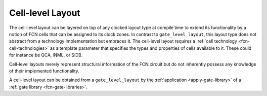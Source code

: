 Cell-level Layout
=================

The cell-level layout can be layered on top of any clocked layout type at compile time to extend its functionality by
a notion of FCN cells that can be assigned to its clock zones. In contrast to ``gate_level_layout``, this layout type
does not abstract from a technology implementation but embraces it. The cell-level layout requires a
:ref:`cell technology <fcn-cell-technologies>` as a template parameter that specifies the types and properties of cells
available to it. These could for instance be QCA, iNML, or SiDB.

Cell-level layouts merely represent structural information of the FCN circuit but do not inherently possess any
knowledge of their implemented functionality.

A cell-level layout can be obtained from a ``gate_level_layout`` by the :ref:`application <apply-gate-library>` of a
:ref:`gate library <fcn-gate-libraries>`.

.. tabs::
    .. tab:: C++
        **Header:** ``fiction/layouts/cell_level_layout.hpp``

        .. doxygenclass:: fiction::cell_level_layout
           :members:

    .. tab:: Python
        .. autoclass:: mnt.pyfiction.qca_layout
            :members:
        .. autoclass:: mnt.pyfiction.inml_layout
            :members:
        .. autoclass:: mnt.pyfiction.sidb_layout
            :members:
